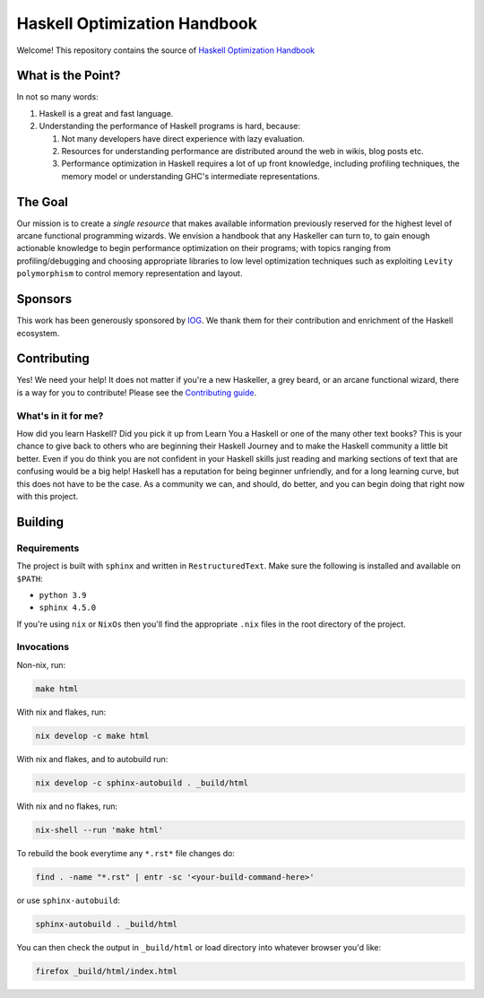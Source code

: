 *****************************
Haskell Optimization Handbook
*****************************

Welcome! This repository contains the source of `Haskell Optimization Handbook
<https://haskell.foundation/hs-opt-handbook.github.io/>`_

What is the Point?
==================

In not so many words:

1. Haskell is a great and fast language.
2. Understanding the performance of Haskell programs is hard, because:

   1. Not many developers have direct experience with lazy evaluation.
   2. Resources for understanding performance are distributed around the web in
      wikis, blog posts etc.
   3. Performance optimization in Haskell requires a lot of up front knowledge,
      including profiling techniques, the memory model or understanding GHC's
      intermediate representations.

The Goal
========

Our mission is to create a *single resource* that makes available information
previously reserved for the highest level of arcane functional programming
wizards. We envision a handbook that any Haskeller can turn to, to gain enough
actionable knowledge to begin performance optimization on their programs; with
topics ranging from profiling/debugging and choosing appropriate libraries to
low level optimization techniques such as exploiting ``Levity polymorphism`` to
control memory representation and layout.

Sponsors
========

This work has been generously sponsored by `IOG <https://iohk.io/>`_. We thank
them for their contribution and enrichment of the Haskell ecosystem.

Contributing
============

Yes! We need your help! It does not matter if you're a new Haskeller, a grey
beard, or an arcane functional wizard, there is a way for you to contribute!
Please see the `Contributing guide
<https://github.com/haskellfoundation/hs-opt-handbook.github.io/blob/main/Contributing.rst>`_.

What's in it for me?
--------------------

How did you learn Haskell? Did you pick it up from Learn You a Haskell or one of
the many other text books? This is your chance to give back to others who are
beginning their Haskell Journey and to make the Haskell community a little bit
better. Even if you do think you are not confident in your Haskell skills just
reading and marking sections of text that are confusing would be a big help!
Haskell has a reputation for being beginner unfriendly, and for a long learning
curve, but this does not have to be the case. As a community we can, and should,
do better, and you can begin doing that right now with this project.


Building
========

Requirements
------------

The project is built with ``sphinx`` and written in ``RestructuredText``. Make
sure the following is installed and available on ``$PATH``:

- ``python 3.9``
- ``sphinx 4.5.0``

If you're using ``nix`` or ``NixOs`` then you'll find the appropriate ``.nix``
files in the root directory of the project.

Invocations
-----------
Non-nix, run:

.. code:: shell

   make html

With nix and flakes, run:

.. code-block:: bash

   nix develop -c make html

With nix and flakes, and to autobuild run:

.. code-block:: bash

   nix develop -c sphinx-autobuild . _build/html

With nix and no flakes, run:

.. code-block:: bash

   nix-shell --run 'make html'

To rebuild the book everytime any ``*.rst*`` file changes do:

.. code-block:: bash

   find . -name "*.rst" | entr -sc '<your-build-command-here>'

or use ``sphinx-autobuild``:

.. code-block:: bash

   sphinx-autobuild . _build/html


You can then check the output in ``_build/html`` or load directory into whatever
browser you'd like:

.. code-block:: bash

   firefox _build/html/index.html

